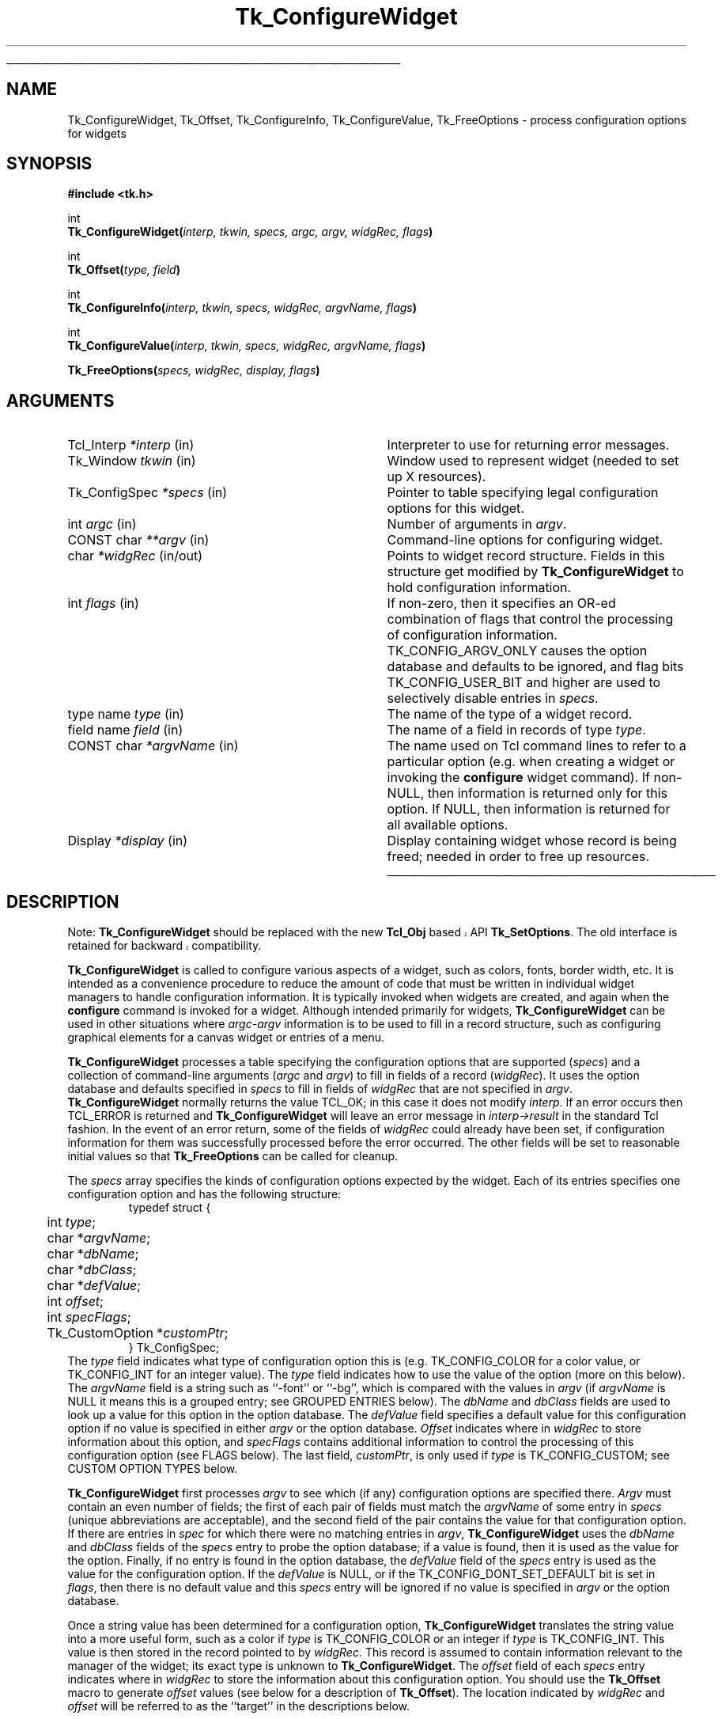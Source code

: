 '\"
'\" Copyright (c) 1990-1994 The Regents of the University of California.
'\" Copyright (c) 1994-1996 Sun Microsystems, Inc.
'\"
'\" See the file "license.terms" for information on usage and redistribution
'\" of this file, and for a DISCLAIMER OF ALL WARRANTIES.
'\" 
'\" RCS: @(#) $Id$
'\" 
'\" The definitions below are for supplemental macros used in Tcl/Tk
'\" manual entries.
'\"
'\" .AP type name in/out ?indent?
'\"	Start paragraph describing an argument to a library procedure.
'\"	type is type of argument (int, etc.), in/out is either "in", "out",
'\"	or "in/out" to describe whether procedure reads or modifies arg,
'\"	and indent is equivalent to second arg of .IP (shouldn't ever be
'\"	needed;  use .AS below instead)
'\"
'\" .AS ?type? ?name?
'\"	Give maximum sizes of arguments for setting tab stops.  Type and
'\"	name are examples of largest possible arguments that will be passed
'\"	to .AP later.  If args are omitted, default tab stops are used.
'\"
'\" .BS
'\"	Start box enclosure.  From here until next .BE, everything will be
'\"	enclosed in one large box.
'\"
'\" .BE
'\"	End of box enclosure.
'\"
'\" .CS
'\"	Begin code excerpt.
'\"
'\" .CE
'\"	End code excerpt.
'\"
'\" .VS ?version? ?br?
'\"	Begin vertical sidebar, for use in marking newly-changed parts
'\"	of man pages.  The first argument is ignored and used for recording
'\"	the version when the .VS was added, so that the sidebars can be
'\"	found and removed when they reach a certain age.  If another argument
'\"	is present, then a line break is forced before starting the sidebar.
'\"
'\" .VE
'\"	End of vertical sidebar.
'\"
'\" .DS
'\"	Begin an indented unfilled display.
'\"
'\" .DE
'\"	End of indented unfilled display.
'\"
'\" .SO
'\"	Start of list of standard options for a Tk widget.  The
'\"	options follow on successive lines, in four columns separated
'\"	by tabs.
'\"
'\" .SE
'\"	End of list of standard options for a Tk widget.
'\"
'\" .OP cmdName dbName dbClass
'\"	Start of description of a specific option.  cmdName gives the
'\"	option's name as specified in the class command, dbName gives
'\"	the option's name in the option database, and dbClass gives
'\"	the option's class in the option database.
'\"
'\" .UL arg1 arg2
'\"	Print arg1 underlined, then print arg2 normally.
'\"
'\" RCS: @(#) $Id$
'\"
'\"	# Set up traps and other miscellaneous stuff for Tcl/Tk man pages.
.if t .wh -1.3i ^B
.nr ^l \n(.l
.ad b
'\"	# Start an argument description
.de AP
.ie !"\\$4"" .TP \\$4
.el \{\
.   ie !"\\$2"" .TP \\n()Cu
.   el          .TP 15
.\}
.ta \\n()Au \\n()Bu
.ie !"\\$3"" \{\
\&\\$1	\\fI\\$2\\fP	(\\$3)
.\".b
.\}
.el \{\
.br
.ie !"\\$2"" \{\
\&\\$1	\\fI\\$2\\fP
.\}
.el \{\
\&\\fI\\$1\\fP
.\}
.\}
..
'\"	# define tabbing values for .AP
.de AS
.nr )A 10n
.if !"\\$1"" .nr )A \\w'\\$1'u+3n
.nr )B \\n()Au+15n
.\"
.if !"\\$2"" .nr )B \\w'\\$2'u+\\n()Au+3n
.nr )C \\n()Bu+\\w'(in/out)'u+2n
..
.AS Tcl_Interp Tcl_CreateInterp in/out
'\"	# BS - start boxed text
'\"	# ^y = starting y location
'\"	# ^b = 1
.de BS
.br
.mk ^y
.nr ^b 1u
.if n .nf
.if n .ti 0
.if n \l'\\n(.lu\(ul'
.if n .fi
..
'\"	# BE - end boxed text (draw box now)
.de BE
.nf
.ti 0
.mk ^t
.ie n \l'\\n(^lu\(ul'
.el \{\
.\"	Draw four-sided box normally, but don't draw top of
.\"	box if the box started on an earlier page.
.ie !\\n(^b-1 \{\
\h'-1.5n'\L'|\\n(^yu-1v'\l'\\n(^lu+3n\(ul'\L'\\n(^tu+1v-\\n(^yu'\l'|0u-1.5n\(ul'
.\}
.el \}\
\h'-1.5n'\L'|\\n(^yu-1v'\h'\\n(^lu+3n'\L'\\n(^tu+1v-\\n(^yu'\l'|0u-1.5n\(ul'
.\}
.\}
.fi
.br
.nr ^b 0
..
'\"	# VS - start vertical sidebar
'\"	# ^Y = starting y location
'\"	# ^v = 1 (for troff;  for nroff this doesn't matter)
.de VS
.if !"\\$2"" .br
.mk ^Y
.ie n 'mc \s12\(br\s0
.el .nr ^v 1u
..
'\"	# VE - end of vertical sidebar
.de VE
.ie n 'mc
.el \{\
.ev 2
.nf
.ti 0
.mk ^t
\h'|\\n(^lu+3n'\L'|\\n(^Yu-1v\(bv'\v'\\n(^tu+1v-\\n(^Yu'\h'-|\\n(^lu+3n'
.sp -1
.fi
.ev
.\}
.nr ^v 0
..
'\"	# Special macro to handle page bottom:  finish off current
'\"	# box/sidebar if in box/sidebar mode, then invoked standard
'\"	# page bottom macro.
.de ^B
.ev 2
'ti 0
'nf
.mk ^t
.if \\n(^b \{\
.\"	Draw three-sided box if this is the box's first page,
.\"	draw two sides but no top otherwise.
.ie !\\n(^b-1 \h'-1.5n'\L'|\\n(^yu-1v'\l'\\n(^lu+3n\(ul'\L'\\n(^tu+1v-\\n(^yu'\h'|0u'\c
.el \h'-1.5n'\L'|\\n(^yu-1v'\h'\\n(^lu+3n'\L'\\n(^tu+1v-\\n(^yu'\h'|0u'\c
.\}
.if \\n(^v \{\
.nr ^x \\n(^tu+1v-\\n(^Yu
\kx\h'-\\nxu'\h'|\\n(^lu+3n'\ky\L'-\\n(^xu'\v'\\n(^xu'\h'|0u'\c
.\}
.bp
'fi
.ev
.if \\n(^b \{\
.mk ^y
.nr ^b 2
.\}
.if \\n(^v \{\
.mk ^Y
.\}
..
'\"	# DS - begin display
.de DS
.RS
.nf
.sp
..
'\"	# DE - end display
.de DE
.fi
.RE
.sp
..
'\"	# SO - start of list of standard options
.de SO
.SH "STANDARD OPTIONS"
.LP
.nf
.ta 5.5c 11c
.ft B
..
'\"	# SE - end of list of standard options
.de SE
.fi
.ft R
.LP
See the \\fBoptions\\fR manual entry for details on the standard options.
..
'\"	# OP - start of full description for a single option
.de OP
.LP
.nf
.ta 4c
Command-Line Name:	\\fB\\$1\\fR
Database Name:	\\fB\\$2\\fR
Database Class:	\\fB\\$3\\fR
.fi
.IP
..
'\"	# CS - begin code excerpt
.de CS
.RS
.nf
.ta .25i .5i .75i 1i
..
'\"	# CE - end code excerpt
.de CE
.fi
.RE
..
.de UL
\\$1\l'|0\(ul'\\$2
..
.TH Tk_ConfigureWidget 3 4.1 Tk "Tk Library Procedures"
.BS
.SH NAME
Tk_ConfigureWidget, Tk_Offset, Tk_ConfigureInfo, Tk_ConfigureValue, Tk_FreeOptions \- process configuration options for widgets
.SH SYNOPSIS
.nf
\fB#include <tk.h>\fR
.sp
int
\fBTk_ConfigureWidget(\fIinterp, tkwin, specs, argc, argv, widgRec, flags\fB)\fR
.sp
int
\fBTk_Offset(\fItype, field\fB)\fR
.sp
int
\fBTk_ConfigureInfo(\fIinterp, tkwin, specs, widgRec, argvName, flags\fB)\fR
.sp
int
\fBTk_ConfigureValue(\fIinterp, tkwin, specs, widgRec, argvName, flags\fB)\fR
.sp
\fBTk_FreeOptions(\fIspecs, widgRec, display, flags\fB)\fR
.SH ARGUMENTS
.AS Tk_ConfigSpec *widgRec in/out
.AP Tcl_Interp *interp in
Interpreter to use for returning error messages.
.AP Tk_Window tkwin in
Window used to represent widget (needed to set up X resources).
.AP Tk_ConfigSpec *specs in
Pointer to table specifying legal configuration options for this
widget.
.AP int argc in
Number of arguments in \fIargv\fR.
.AP "CONST char" **argv in
Command-line options for configuring widget.
.AP char *widgRec in/out
Points to widget record structure.  Fields in this structure get
modified by \fBTk_ConfigureWidget\fR to hold configuration information.
.AP int flags in
If non-zero, then it specifies an OR-ed combination of flags that
control the processing of configuration information.
TK_CONFIG_ARGV_ONLY causes the option database and defaults to be
ignored, and flag bits TK_CONFIG_USER_BIT and higher are used to
selectively disable entries in \fIspecs\fR.
.AP "type name" type in
The name of the type of a widget record.
.AP "field name" field in
The name of a field in records of type \fItype\fR.
.AP "CONST char" *argvName in
The name used on Tcl command lines to refer to a particular option
(e.g. when creating a widget or invoking the \fBconfigure\fR widget
command).  If non-NULL, then information is returned only for this
option.  If NULL, then information is returned for all available
options.
.AP Display *display in
Display containing widget whose record is being freed;  needed in
order to free up resources.
.BE
.SH DESCRIPTION
.VS 8.1 
.PP 
Note: \fBTk_ConfigureWidget\fP should be replaced with the new
\fBTcl_Obj\fP based API \fBTk_SetOptions\fP.  The old interface is
retained for backward compatibility.
.VE 
.PP
\fBTk_ConfigureWidget\fR is called to configure various aspects of a
widget, such as colors, fonts, border width, etc.
It is intended as a convenience procedure to reduce the amount
of code that must be written in individual widget managers to
handle configuration information.
It is typically
invoked when widgets are created, and again when the \fBconfigure\fR
command is invoked for a widget.
Although intended primarily for widgets, \fBTk_ConfigureWidget\fR
can be used in other situations where \fIargc-argv\fR information
is to be used to fill in a record structure, such as configuring
graphical elements for a canvas widget or entries of a menu.
.PP
\fBTk_ConfigureWidget\fR processes
a table specifying the configuration options that are supported
(\fIspecs\fR) and a collection of command-line arguments (\fIargc\fR and
\fIargv\fR) to fill in fields of a record (\fIwidgRec\fR).
It uses the option database and defaults specified in \fIspecs\fR
to fill in fields of \fIwidgRec\fR that are not specified in \fIargv\fR.
\fBTk_ConfigureWidget\fR normally returns the value TCL_OK; in this
case it does not modify \fIinterp\fR.
If an error
occurs then TCL_ERROR is returned and \fBTk_ConfigureWidget\fR will
leave an error message in \fIinterp->result\fR in the standard Tcl
fashion.
In the event of an error return, some of the fields of \fIwidgRec\fR
could already have been set, if configuration information for them
was successfully processed before the error occurred.
The other fields will be set to reasonable initial values so that
\fBTk_FreeOptions\fR can be called for cleanup.
.PP
The \fIspecs\fR array specifies the kinds of configuration options
expected by the widget.  Each of its entries specifies one configuration
option and has the following structure:
.CS
typedef struct {
	int \fItype\fR;
	char *\fIargvName\fR;
	char *\fIdbName\fR;
	char *\fIdbClass\fR;
	char *\fIdefValue\fR;
	int \fIoffset\fR;
	int \fIspecFlags\fR;
	Tk_CustomOption *\fIcustomPtr\fR;
} Tk_ConfigSpec;
.CE
The \fItype\fR field indicates what type of configuration option this is
(e.g. TK_CONFIG_COLOR for a color value, or TK_CONFIG_INT for
an integer value).  The \fItype\fR field indicates how to use the
value of the option (more on this below).
The \fIargvName\fR field is a string such as ``\-font'' or ``\-bg'',
which is compared with the values in \fIargv\fR (if \fIargvName\fR is
NULL it means this is a grouped entry;  see GROUPED ENTRIES below).  The
\fIdbName\fR and \fIdbClass\fR fields are used to look up a value
for this option in the option database.  The \fIdefValue\fR field
specifies a default value for this configuration option if no
value is specified in either \fIargv\fR or the option database.
\fIOffset\fR indicates where in \fIwidgRec\fR to store information
about this option, and \fIspecFlags\fR contains additional information
to control the processing of this configuration option (see FLAGS
below).
The last field, \fIcustomPtr\fR, is only used if \fItype\fR is
TK_CONFIG_CUSTOM;  see CUSTOM OPTION TYPES below.
.PP
\fBTk_ConfigureWidget\fR first processes \fIargv\fR to see which
(if any) configuration options are specified there.  \fIArgv\fR
must contain an even number of fields;  the first of each pair
of fields must match the \fIargvName\fR of some entry in \fIspecs\fR
(unique abbreviations are acceptable),
and the second field of the pair contains the value for that
configuration option.  If there are entries in \fIspec\fR for which
there were no matching entries in \fIargv\fR,
\fBTk_ConfigureWidget\fR uses the \fIdbName\fR and \fIdbClass\fR
fields of the \fIspecs\fR entry to probe the option database;  if
a value is found, then it is used as the value for the option.
Finally, if no entry is found in the option database, the
\fIdefValue\fR field of the \fIspecs\fR entry is used as the
value for the configuration option.  If the \fIdefValue\fR is
NULL, or if the TK_CONFIG_DONT_SET_DEFAULT bit is set in
\fIflags\fR, then there is no default value and this \fIspecs\fR entry
will be ignored if no value is specified in \fIargv\fR or the
option database.
.PP
Once a string value has been determined for a configuration option,
\fBTk_ConfigureWidget\fR translates the string value into a more useful
form, such as a color if \fItype\fR is TK_CONFIG_COLOR or an integer
if \fItype\fR is TK_CONFIG_INT.  This value is then stored in the
record pointed to by \fIwidgRec\fR.  This record is assumed to
contain information relevant to the manager of the widget;  its exact
type is unknown to \fBTk_ConfigureWidget\fR.  The \fIoffset\fR field
of each \fIspecs\fR entry indicates where in \fIwidgRec\fR to store
the information about this configuration option.  You should use the
\fBTk_Offset\fR macro to generate \fIoffset\fR values (see below for
a description of \fBTk_Offset\fR).  The location indicated by
\fIwidgRec\fR and \fIoffset\fR will be referred to as the ``target''
in the descriptions below.
.PP
The \fItype\fR field of each entry in \fIspecs\fR determines what
to do with the string value of that configuration option.  The
legal values for \fItype\fR, and the corresponding actions, are:
.TP
\fBTK_CONFIG_ACTIVE_CURSOR\fR
The value
must be an ASCII string identifying a cursor in a form
suitable for passing to \fBTk_GetCursor\fR. 
The value is converted to a \fBTk_Cursor\fR by calling
\fBTk_GetCursor\fR and the result is stored in the target.
In addition, the resulting cursor is made the active cursor
for \fItkwin\fR by calling \fBXDefineCursor\fR.
If TK_CONFIG_NULL_OK is specified in \fIspecFlags\fR then the value
may be an empty string, in which case the target and \fItkwin\fR's
active cursor will be set to \fBNone\fR.
If the previous value of the target
wasn't \fBNone\fR, then it is freed by passing it to \fBTk_FreeCursor\fR.
.TP
\fBTK_CONFIG_ANCHOR\fR
The value must be an ASCII string identifying an anchor point in one of the ways
accepted by \fBTk_GetAnchor\fR.
The string is converted to a \fBTk_Anchor\fR by calling
\fBTk_GetAnchor\fR and the result is stored in the target.
.TP
\fBTK_CONFIG_BITMAP\fR
The value must be an ASCII string identifying a bitmap in a form
suitable for passing to \fBTk_GetBitmap\fR.  The value is converted
to a \fBPixmap\fR by calling \fBTk_GetBitmap\fR and the result
is stored in the target.
If TK_CONFIG_NULL_OK is specified in \fIspecFlags\fR then the value
may be an empty string, in which case the target is set to \fBNone\fR.
If the previous value of the target
wasn't \fBNone\fR, then it is freed by passing it to \fBTk_FreeBitmap\fR.
.TP
\fBTK_CONFIG_BOOLEAN\fR
The value must be an ASCII string specifying a boolean value.  Any
of the values ``true'', ``yes'', ``on'', or ``1'',
or an abbreviation of one of these values, means true;
any of the values ``false'', ``no'', ``off'', or ``0'', or an abbreviation of
one of these values, means false.
The target is expected to be an integer;  for true values it will
be set to 1 and for false values it will be set to 0.
.TP
\fBTK_CONFIG_BORDER\fR
The value must be an ASCII string identifying a border color in a form
suitable for passing to \fBTk_Get3DBorder\fR.  The value is converted
to a (\fBTk_3DBorder *\fR) by calling \fBTk_Get3DBorder\fR and the result
is stored in the target.
If TK_CONFIG_NULL_OK is specified in \fIspecFlags\fR then the value
may be an empty string, in which case the target will be set to NULL.
If the previous value of the target
wasn't NULL, then it is freed by passing it to \fBTk_Free3DBorder\fR.
.TP
\fBTK_CONFIG_CAP_STYLE\fR
The value must be
an ASCII string identifying a cap style in one of the ways
accepted by \fBTk_GetCapStyle\fR.
The string is converted to an integer value corresponding
to the cap style by calling
\fBTk_GetCapStyle\fR and the result is stored in the target.
.TP
\fBTK_CONFIG_COLOR\fR
The value must be an ASCII string identifying a color in a form
suitable for passing to \fBTk_GetColor\fR.  The value is converted
to an (\fBXColor *\fR) by calling \fBTk_GetColor\fR and the result
is stored in the target.
If TK_CONFIG_NULL_OK is specified in \fIspecFlags\fR then the value
may be an empty string, in which case the target will be set to \fBNone\fR.
If the previous value of the target
wasn't NULL, then it is freed by passing it to \fBTk_FreeColor\fR.
.TP
\fBTK_CONFIG_CURSOR\fR
This option is identical to \fBTK_CONFIG_ACTIVE_CURSOR\fR except
that the new cursor is not made the active one for \fItkwin\fR.
.TP
\fBTK_CONFIG_CUSTOM\fR
This option allows applications to define new option types.
The \fIcustomPtr\fR field of the entry points to a structure
defining the new option type.
See the section CUSTOM OPTION TYPES below for details.
.TP
\fBTK_CONFIG_DOUBLE\fR
The value must be an ASCII floating-point number in
the format accepted by \fBstrtol\fR.  The string is converted
to a \fBdouble\fR value, and the value is stored in the
target.
.TP
\fBTK_CONFIG_END\fR
Marks the end of the table.  The last entry in \fIspecs\fR
must have this type;  all of its other fields are ignored and it
will never match any arguments.
.TP
\fBTK_CONFIG_FONT\fR
The value must be an ASCII string identifying a font in a form
suitable for passing to \fBTk_GetFont\fR.  The value is converted
to a \fBTk_Font\fR by calling \fBTk_GetFont\fR and the result
is stored in the target.
If TK_CONFIG_NULL_OK is specified in \fIspecFlags\fR then the value
may be an empty string, in which case the target will be set to NULL.
If the previous value of the target
wasn't NULL, then it is freed by passing it to \fBTk_FreeFont\fR.
.TP
\fBTK_CONFIG_INT\fR
The value must be an ASCII integer string
in the format accepted by \fBstrtol\fR (e.g. ``0''
and ``0x'' prefixes may be used to specify octal or hexadecimal
numbers, respectively).  The string is converted to an integer
value and the integer is stored in the target.
.TP
\fBTK_CONFIG_JOIN_STYLE\fR
The value must be
an ASCII string identifying a join style in one of the ways
accepted by \fBTk_GetJoinStyle\fR.
The string is converted to an integer value corresponding
to the join style by calling
\fBTk_GetJoinStyle\fR and the result is stored in the target.
.TP
\fBTK_CONFIG_JUSTIFY\fR
The value must be
an ASCII string identifying a justification method in one of the
ways accepted by \fBTk_GetJustify\fR.
The string is converted to a \fBTk_Justify\fR by calling
\fBTk_GetJustify\fR and the result is stored in the target.
.TP
\fBTK_CONFIG_MM\fR
The value must specify a screen distance in one of the forms acceptable
to \fBTk_GetScreenMM\fR.
The string is converted to double-precision floating-point distance
in millimeters and the value is stored in the target.
.TP
\fBTK_CONFIG_PIXELS\fR
The value must specify screen units in one of the forms acceptable
to \fBTk_GetPixels\fR.
The string is converted to an integer distance in pixels and the
value is stored in the target.
.TP
\fBTK_CONFIG_RELIEF\fR
The value must be an ASCII string identifying a relief in a form
suitable for passing to \fBTk_GetRelief\fR.  The value is converted
to an integer relief value by calling \fBTk_GetRelief\fR and the result
is stored in the target.
.TP
\fBTK_CONFIG_STRING\fR
A copy
of the value is made by allocating memory space with
\fBmalloc\fR and copying the value into the dynamically-allocated
space.  A pointer to the new string is stored in the target.
If TK_CONFIG_NULL_OK is specified in \fIspecFlags\fR then the value
may be an empty string, in which case the target will be set to NULL.
If the previous value of the target wasn't NULL, then it is
freed by passing it to \fBfree\fR.
.TP
\fBTK_CONFIG_SYNONYM\fR
This \fItype\fR value identifies special entries in \fIspecs\fR that
are synonyms for other entries.  If an \fIargv\fR value matches the
\fIargvName\fR of a TK_CONFIG_SYNONYM entry, the entry isn't used
directly. Instead, \fBTk_ConfigureWidget\fR searches \fIspecs\fR
for another entry whose \fIargvName\fR is the same as the \fIdbName\fR
field in the TK_CONFIG_SYNONYM entry;  this new entry is used just
as if its \fIargvName\fR had matched the \fIargv\fR value.  The
synonym mechanism allows multiple \fIargv\fR values to be used for
a single configuration option, such as ``\-background'' and ``\-bg''.
.TP
\fBTK_CONFIG_UID\fR
The value is translated to a \fBTk_Uid\fR
(by passing it to \fBTk_GetUid\fR).  The resulting value
is stored in the target.
If TK_CONFIG_NULL_OK is specified in \fIspecFlags\fR and the value
is an empty string then the target will be set to NULL.
.TP
\fBTK_CONFIG_WINDOW\fR
The value must be a window path name.  It is translated to a
\fBTk_Window\fR token and the token is stored in the target.

.SH "GROUPED ENTRIES"
.PP
In some cases it is useful to generate multiple resources from
a single configuration value.  For example, a color name might
be used both to generate the background color for a widget (using
TK_CONFIG_COLOR) and to generate a 3-D border to draw around the
widget (using TK_CONFIG_BORDER).  In cases like this it is possible
to specify that several consecutive entries in \fIspecs\fR are to
be treated as a group.  The first entry is used to determine a value
(using its \fIargvName\fR, \fIdbName\fR,
\fIdbClass\fR, and \fIdefValue\fR fields).  The value will be processed
several times (one for each entry in the group), generating multiple
different resources and modifying multiple targets within \fIwidgRec\fR.
Each of the entries after the first must have a NULL value in its
\fIargvName\fR field;  this indicates that the entry is to be grouped
with the entry that precedes it.  Only the \fItype\fR and \fIoffset\fR
fields are used from these follow-on entries.

.SH "FLAGS"
.PP
The \fIflags\fR argument passed to \fBTk_ConfigureWidget\fR is used
in conjunction with the \fIspecFlags\fR fields in the entries of \fIspecs\fR
to provide additional control over the processing of configuration
options.  These values are used in three different ways as
described below.
.PP
First, if the \fIflags\fR argument to \fBTk_ConfigureWidget\fR has
the TK_CONFIG_ARGV_ONLY bit set (i.e., \fIflags\fR | TK_CONFIG_ARGV_ONLY != 0),
then the option database and
\fIdefValue\fR fields are not used.  In this case, if an entry in
\fIspecs\fR doesn't match a field in \fIargv\fR then nothing happens:
the corresponding target isn't modified.  This feature is useful
when the goal is to modify certain configuration options while
leaving others in their current state, such as when a \fBconfigure\fR
widget command is being processed.
.PP
Second, the \fIspecFlags\fR field of an entry in \fIspecs\fR may be used
to control the processing of that entry.  Each \fIspecFlags\fR
field may consists of an OR-ed combination of the following values:
.TP
\fBTK_CONFIG_COLOR_ONLY\fR
If this bit is set then the entry will only be considered if the
display for \fItkwin\fR has more than one bit plane.  If the display
is monochromatic then this \fIspecs\fR entry will be ignored.
.TP
\fBTK_CONFIG_MONO_ONLY\fR
If this bit is set then the entry will only be considered if the
display for \fItkwin\fR has exactly one bit plane.  If the display
is not monochromatic then this \fIspecs\fR entry will be ignored.
.TP
\fBTK_CONFIG_NULL_OK\fR
This bit is only relevant for some types of entries (see the
descriptions of the various entry types above).
If this bit is set, it indicates that an empty string value
for the field is acceptable and if it occurs then the
target should be set to NULL or \fBNone\fR, depending
on the type of the target.
This flag is typically used to allow a
feature to be turned off entirely, e.g. set a cursor value to
\fBNone\fR so that a window simply inherits its parent's cursor.
If this bit isn't set then empty strings are processed as strings,
which generally results in an error.
.TP
\fBTK_CONFIG_DONT_SET_DEFAULT\fR
If this bit is one, it means that the \fIdefValue\fR field of the
entry should only be used for returning the default value in
\fBTk_ConfigureInfo\fR.
In calls to \fBTk_ConfigureWidget\fR no default will be supplied
for entries with this flag set;  it is assumed that the
caller has already supplied a default value in the target location.
This flag provides a performance optimization where it is expensive
to process the default string:  the client can compute the default
once, save the value, and provide it before calling
\fBTk_ConfigureWidget\fR.
.TP
\fBTK_CONFIG_OPTION_SPECIFIED\fR
This bit is set and cleared by \fBTk_ConfigureWidget\fR.  Whenever
\fBTk_ConfigureWidget\fR returns, this bit will be set in all the
entries where a value was specified in \fIargv\fR.
It will be zero in all other entries.
This bit provides a way for clients to determine which values
actually changed in a call to \fBTk_ConfigureWidget\fR.
.PP
The TK_CONFIG_MONO_ONLY and TK_CONFIG_COLOR_ONLY flags are typically
used to specify different default values for
monochrome and color displays.  This is done by creating two
entries in \fIspecs\fR that are identical except for their
\fIdefValue\fR and \fIspecFlags\fR fields.  One entry should have
the value TK_CONFIG_MONO_ONLY in its \fIspecFlags\fR and the
default value for monochrome displays in its \fIdefValue\fR;  the
other entry entry should have the value TK_CONFIG_COLOR_ONLY in
its \fIspecFlags\fR and the appropriate \fIdefValue\fR for
color displays.
.PP
Third, it is possible to use \fIflags\fR and \fIspecFlags\fR
together to selectively disable some entries.  This feature is
not needed very often.  It is useful in cases where several
similar kinds of widgets are implemented in one place.  It allows
a single \fIspecs\fR table to be created with all the configuration
options for all the widget types.  When processing a particular
widget type, only entries relevant to that type will be used.  This
effect is achieved by setting the high-order bits (those in positions
equal to or greater than TK_CONFIG_USER_BIT) in \fIspecFlags\fR
values or in \fIflags\fR.  In order for a particular entry in
\fIspecs\fR to be used, its high-order bits must match exactly
the high-order bits of the \fIflags\fR value passed to
\fBTk_ConfigureWidget\fR.  If a \fIspecs\fR table is being used
for N different widget types, then N of the high-order bits will
be used.  Each \fIspecs\fR entry will have one of more of those
bits set in its \fIspecFlags\fR field to indicate the widget types
for which this entry is valid.  When calling \fBTk_ConfigureWidget\fR,
\fIflags\fR will have a single one of these bits set to select the
entries for the desired widget type.  For a working example of
this feature, see the code in tkButton.c.

.SH TK_OFFSET
.PP
The \fBTk_Offset\fR macro is provided as a safe way of generating
the \fIoffset\fR values for entries in Tk_ConfigSpec structures.
It takes two arguments:  the name of a type of record, and the
name of a field in that record.  It returns the byte offset of
the named field in records of the given type.

.SH TK_CONFIGUREINFO
.PP
The \fBTk_ConfigureInfo\fR procedure may be used to obtain
information about one or all of the options for a given widget.
Given a token for a window (\fItkwin\fR), a table describing the
configuration options for a class of widgets (\fIspecs\fR), a
pointer to a widget record containing the current information for
a widget (\fIwidgRec\fR), and a NULL \fIargvName\fR argument,
\fBTk_ConfigureInfo\fR generates a string describing all of the
configuration options for the window.  The string is placed
in \fIinterp->result\fR.  Under normal circumstances
it returns TCL_OK;  if an error occurs then it returns TCL_ERROR
and \fIinterp->result\fR contains an error message.
.PP
If \fIargvName\fR is NULL, then the value left in
\fIinterp->result\fR by \fBTk_ConfigureInfo\fR
consists of a list of one or more entries, each of which describes
one configuration option (i.e. one entry in \fIspecs\fR).  Each
entry in the list will contain either two or five values.  If the
corresponding entry in \fIspecs\fR has type TK_CONFIG_SYNONYM, then
the list will contain two values:  the \fIargvName\fR for the entry
and the \fIdbName\fR (synonym name).  Otherwise the list will contain
five values:  \fIargvName\fR, \fIdbName\fR, \fIdbClass\fR, \fIdefValue\fR,
and current value.  The current value is computed from the appropriate
field of \fIwidgRec\fR by calling procedures like \fBTk_NameOfColor\fR.
.PP
If the \fIargvName\fR argument to \fBTk_ConfigureInfo\fR is non-NULL,
then it indicates a single option, and information is returned only
for that option.  The string placed in \fIinterp->result\fR will be
a list containing two or five values as described above;  this will
be identical to the corresponding sublist that would have been returned
if \fIargvName\fR had been NULL.
.PP
The \fIflags\fR argument to \fBTk_ConfigureInfo\fR is used to restrict
the \fIspecs\fR entries to consider, just as for \fBTk_ConfigureWidget\fR.

.SH TK_CONFIGUREVALUE
.PP
\fBTk_ConfigureValue\fR takes arguments similar to \fBTk_ConfigureInfo\fR;
instead of returning a list of values, it just returns the current value
of the option given by \fIargvName\fR (\fIargvName\fR must not be NULL).
The value is returned in \fIinterp->result\fR and TCL_OK is
normally returned as the procedure's result.
If an error occurs in \fBTk_ConfigureValue\fR (e.g., \fIargvName\fR is
not a valid option name), TCL_ERROR is returned and an error message
is left in \fIinterp->result\fR.
This procedure is typically called to implement \fBcget\fR widget
commands.

.SH TK_FREEOPTIONS
.PP
The \fBTk_FreeOptions\fR procedure may be invoked during widget cleanup
to release all of the resources associated with configuration options.
It scans through \fIspecs\fR and for each entry corresponding to a
resource that must be explicitly freed (e.g. those with
type TK_CONFIG_COLOR), it frees the resource in the widget record.
If the field in the widget record doesn't refer to a resource (e.g.
it contains a null pointer) then no resource is freed for that
entry.
After freeing a resource, \fBTk_FreeOptions\fR sets the
corresponding field of the widget record to null.

.SH "CUSTOM OPTION TYPES"
.PP
Applications can extend the built-in configuration types with additional
configuration types by writing procedures to parse and print options
of the a type and creating a structure pointing to those procedures:
.CS
typedef struct Tk_CustomOption {
	Tk_OptionParseProc *\fIparseProc\fR;
	Tk_OptionPrintProc *\fIprintProc\fR;
	ClientData \fIclientData\fR;
} Tk_CustomOption;

typedef int Tk_OptionParseProc(
	ClientData \fIclientData\fR,
	Tcl_Interp *\fIinterp\fR,
	Tk_Window \fItkwin\fR,
	char *\fIvalue\fR,
	char *\fIwidgRec\fR,
	int \fIoffset\fR);

typedef char *Tk_OptionPrintProc(
	ClientData \fIclientData\fR,
	Tk_Window \fItkwin\fR,
	char *\fIwidgRec\fR,
	int \fIoffset\fR,
	Tcl_FreeProc **\fIfreeProcPtr\fR);
.CE
The Tk_CustomOption structure contains three fields, which are pointers
to the two procedures and a \fIclientData\fR value to be passed to those
procedures when they are invoked.  The \fIclientData\fR value typically
points to a structure containing information that is needed by the
procedures when they are parsing and printing options.
.PP
The \fIparseProc\fR procedure is invoked by
\fBTk_ConfigureWidget\fR to parse a string and store the resulting
value in the widget record.
The \fIclientData\fR argument is a copy of the \fIclientData\fR
field in the Tk_CustomOption structure.
The \fIinterp\fR argument points to a Tcl interpreter used for
error reporting.  \fITkwin\fR is a copy of the \fItkwin\fR argument
to \fBTk_ConfigureWidget\fR.  The \fIvalue\fR argument is a string
describing the value for the option;  it could have been specified
explicitly in the call to \fBTk_ConfigureWidget\fR or it could
come from the option database or a default.
\fIValue\fR will never be a null pointer but it may point to
an empty string.
\fIRecordPtr\fR is the same as the \fIwidgRec\fR argument to
\fBTk_ConfigureWidget\fR;  it points to the start of the widget
record to modify.
The last argument, \fIoffset\fR, gives the offset in bytes from the start
of the widget record to the location where the option value is to
be placed.  The procedure should translate the string to whatever
form is appropriate for the option and store the value in the widget
record.  It should normally return TCL_OK, but if an error occurs
in translating the string to a value then it should return TCL_ERROR
and store an error message in \fIinterp->result\fR.
.PP
The \fIprintProc\fR procedure is called
by \fBTk_ConfigureInfo\fR to produce a string value describing an
existing option.
Its \fIclientData\fR, \fItkwin\fR, \fIwidgRec\fR, and \fIoffset\fR
arguments all have the same meaning as for Tk_OptionParseProc
procedures.
The \fIprintProc\fR procedure should examine the option whose value
is stored at \fIoffset\fR in \fIwidgRec\fR, produce a string describing
that option, and return a pointer to the string.
If the string is stored in dynamically-allocated memory, then
the procedure must set \fI*freeProcPtr\fR to the address of
a procedure to call to free the string's memory;  \fBTk_ConfigureInfo\fR
will call this procedure when it is finished with the string.
If the result string is stored in static memory then \fIprintProc\fR
need not do anything with the \fIfreeProcPtr\fR argument.
.PP
Once \fIparseProc\fR and \fIprintProc\fR have been defined and a
Tk_CustomOption structure has been created for them, options of this
new type may be manipulated with Tk_ConfigSpec entries whose \fItype\fR
fields are TK_CONFIG_CUSTOM and whose \fIcustomPtr\fR fields point
to the Tk_CustomOption structure.

.SH EXAMPLES
.PP
Although the explanation of \fBTk_ConfigureWidget\fR is fairly
complicated, its actual use is pretty straightforward.
The easiest way to get started is to copy the code
from an existing widget.
The library implementation of frames
(tkFrame.c) has a simple configuration table, and the library
implementation of buttons (tkButton.c) has a much more complex
table that uses many of the fancy \fIspecFlags\fR mechanisms.

.SH "SEE ALSO"
Tk_SetOptions(3)

.SH KEYWORDS
anchor, bitmap, boolean, border, cap style, color, configuration options,
cursor, custom, double, font, integer, join style, justify, millimeters,
pixels, relief, synonym, uid
